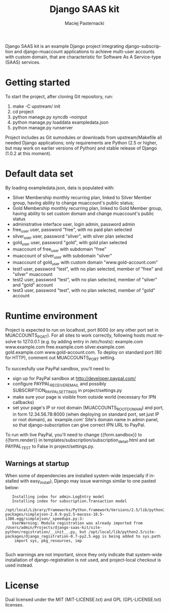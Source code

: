 #+TITLE:     Django SAAS kit
#+AUTHOR:    Maciej Pasternacki
#+EMAIL:     maciej@pasternacki.net
#+LANGUAGE:  en
#+OPTIONS:   H:3 num:t toc:t \n:nil @:t ::t |:t ^:t -:t f:t *:t TeX:nil LaTeX:nil skip:nil d:nil tags:not-in-toc

Django SAAS kit is an example Django project integrating
django-subscription and django-muaccount applications to achieve
multi-user accounts with custom domain, that are characteristic for
Software As A Service-type (SAAS) services.

* Getting started
  To start the project, after cloning Git repository, run:

  1. make -C upstream/ init
  2. cd project
  3. python manage.py syncdb --noinput
  4. python manage.py loaddata exampledata.json
  5. python manage.py runserver

  Project includes as Git sumodules or downloads from
  upstream/Makefile all needed Django applications; only requirements
  are Python (2.5 or higher, but may work on earlier versions of
  Python) and stable release of Django (1.0.2 at this moment).
* Default data set
  By loading exampledata.json, data is populated with:
  - Silver Membership monthly recurring plan, linked to Silver Member group,
    having ability to change muaccount's public status;
  - Gold Membership monthly recurring plan, linked to Gold Member group,
    having ability to set custom domain and change muaccount's public status
  - administrative interface user, login admin, password admin
  - free_user user, password "free", with no paid plan selected
  - silver_user user, password "silver", with silver plan selected
  - gold_user user, password "gold", with gold plan selected
  - muaccount of free_user with subdomain "free"
  - muaccount of silver_user with subdomain "silver"
  - muaccount of gold_user with custom domain "www.gold-account.com"
  - test1 user, password "test", with no plan selected, member of "free"
    and "silver" muaccount
  - test2 user, password "test", with no plan selected, member of
    "silver" and "gold" account
  - test3 user, password "test", with no plan selected, member of
    "gold" account
* Runtime environment
  Project is expected to run on localhost, port 8000 (or any other
  port set in MUACCOUNTS_PORT).  For all sites to work correctly,
  following hosts must resolve to 127.0.0.1 (e.g. by adding entry in
  /etc/hosts): example.com www.example.com free.example.com
  silver.example.com gold.example.com www.gold-account.com. To deploy
  on standard port (80 for HTTP), comment out MUACCOUNTS_PORT setting.

  To succesfully use PayPal sandbox, you'll need to:
  - sign up for PayPal sandbox at http://developer.paypal.com/
  - configure PAYPAL_RECEIVER_EMAIL and possibly SUBSCRIPTION_PAYPAL_SETTINGS
    in project/settings.py
  - make sure your page is visible from outside world (necessary for IPN callbacks)
  - set your page's IP or root domain (MUACCOUNTS_ROOT_DOMAIN) and port, in form
    12.34.56.78:8000 (when deploying on standard port, set just IP or root domain),
    as `example.com' Site's domain name in admin panel, so that django-subscription
    can give correct IPN URL to PayPal.
  To run with live PayPal, you'll need to change {{form.sandbox}} to {{form.render}}
  in templates/subscription/subscription_detail.html and set PAYPAL_TEST to False in
  project/settings.py.
** Warnings at startup
   When some of dependencies are installed system-wide (especially if
   installed with easy_install), Django may issue warnings similar to
   one pasted below:

   :    Installing index for admin.LogEntry model
   :    Installing index for subscription.Transaction model
   :    /opt/local/Library/Frameworks/Python.framework/Versions/2.5/lib/python2.5/site-packages/simplejson-2.0.9-py2.5-macosx-10.5-i386.egg/simplejson/_speedups.py:3:
   :    UserWarning: Module registration was already imported from /Users/admin/Projects/django-saas-kit/site-python/registration/__init__.py, but /opt/local/lib/python2.5/site-packages/django_registration-0.7-py2.5.egg is being added to sys.path
   :     import sys, pkg_resources, imp
   :
   Such warnings are not important, since they only indicate that
   system-wide installation of django-registration is not used, and
   project-local checkout is used instead.
* License
  Dual licensed under the MIT (MIT-LICENSE.txt)
  and GPL (GPL-LICENSE.txt) licenses.
